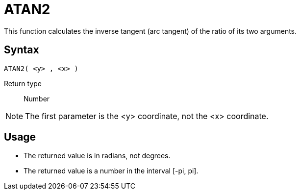 ////
Licensed to the Apache Software Foundation (ASF) under one
or more contributor license agreements.  See the NOTICE file
distributed with this work for additional information
regarding copyright ownership.  The ASF licenses this file
to you under the Apache License, Version 2.0 (the
"License"); you may not use this file except in compliance
with the License.  You may obtain a copy of the License at
  http://www.apache.org/licenses/LICENSE-2.0
Unless required by applicable law or agreed to in writing,
software distributed under the License is distributed on an
"AS IS" BASIS, WITHOUT WARRANTIES OR CONDITIONS OF ANY
KIND, either express or implied.  See the License for the
specific language governing permissions and limitations
under the License.
////
= ATAN2

This function calculates the inverse tangent (arc tangent) of the ratio of its two arguments.

== Syntax
----
ATAN2( <y> , <x> )
----

Return type:: Number

NOTE: The first parameter is the <y> coordinate, not the <x> coordinate.

== Usage

* The returned value is in radians, not degrees.
* The returned value is a number in the interval [-pi, pi].

